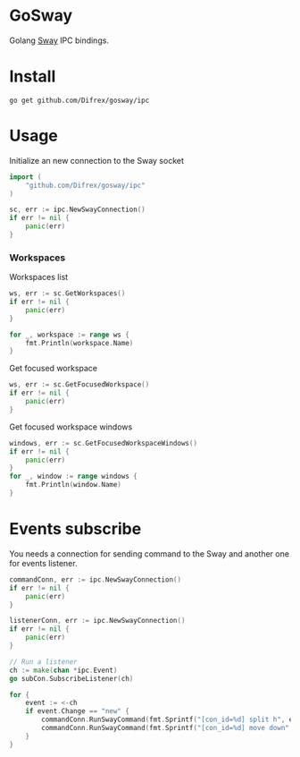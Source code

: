 * GoSway

Golang [[https://github.com/swaywm/sway][Sway]] IPC bindings.

* Install

#+begin_src
go get github.com/Difrex/gosway/ipc
#+end_src

* Usage

Initialize an new connection to the Sway socket
#+begin_src go
import (
	"github.com/Difrex/gosway/ipc"
)

sc, err := ipc.NewSwayConnection()
if err != nil {
    panic(err)
}
#+end_src

*** Workspaces

Workspaces list
#+begin_src go
ws, err := sc.GetWorkspaces()
if err != nil {
    panic(err)
}

for _, workspace := range ws {
    fmt.Println(workspace.Name)
}
#+end_src

Get focused workspace
#+begin_src go
ws, err := sc.GetFocusedWorkspace()
if err != nil {
    panic(err)
}
#+end_src

Get focused workspace windows
#+begin_src go
windows, err := sc.GetFocusedWorkspaceWindows()
if err != nil {
    panic(err)
}
for _, window := range windows {
    fmt.Println(window.Name)
}
#+end_src

* Events subscribe

You needs a connection for sending command to the Sway and another one for events listener.

#+begin_src go
commandConn, err := ipc.NewSwayConnection()
if err != nil {
    panic(err)
}

listenerConn, err := ipc.NewSwayConnection()
if err != nil {
    panic(err)
}

// Run a listener
ch := make(chan *ipc.Event)
go subCon.SubscribeListener(ch)

for {
    event := <-ch
    if event.Change == "new" {
        commandConn.RunSwayCommand(fmt.Sprintf("[con_id=%d] split h", event.Container.ID))
        commandConn.RunSwayCommand(fmt.Sprintf("[con_id=%d] move down", event.Container.ID))
    }
}
#+end_src
